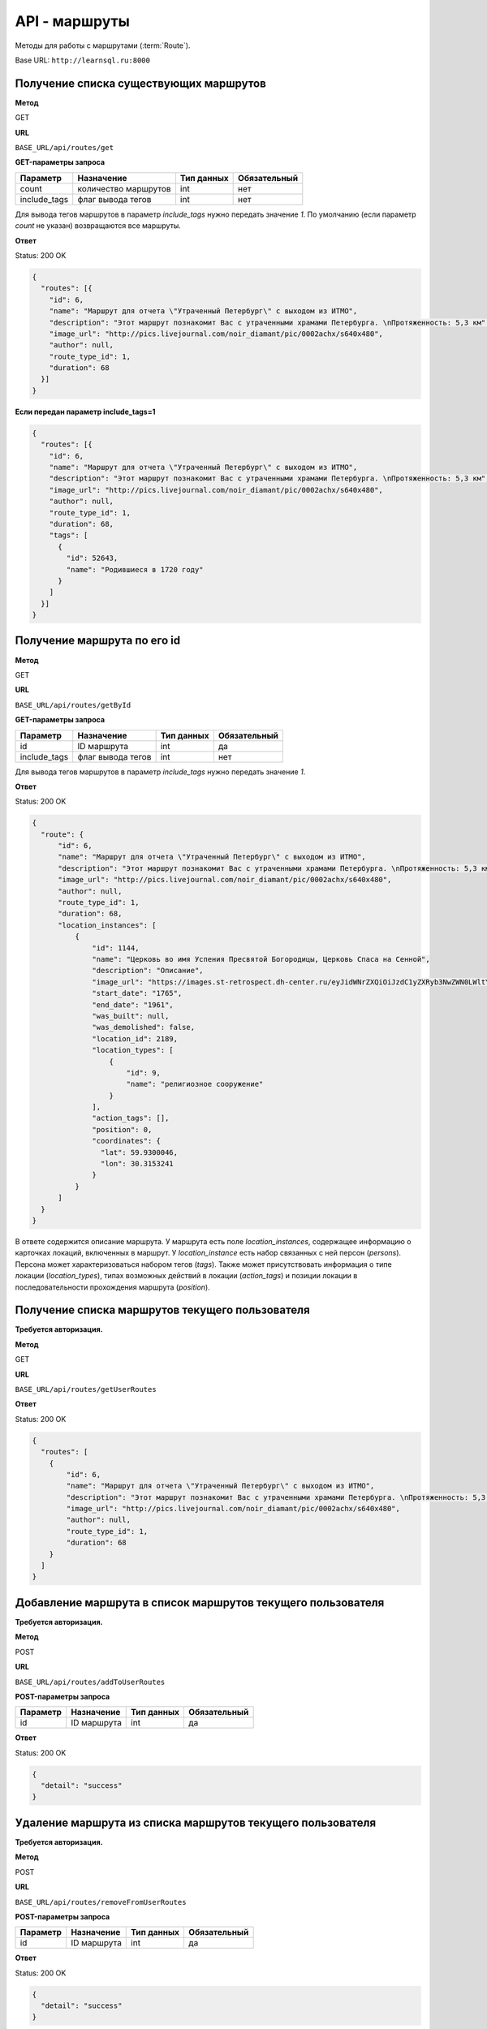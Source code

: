 API - маршруты
============================================================
Методы для работы с маршрутами (:term:`Route`).

Base URL: ``http://learnsql.ru:8000``


Получение списка существующих маршрутов
------------------------------------------------------------

**Метод**

GET

**URL**

``BASE_URL/api/routes/get``

**GET-параметры запроса**

+--------------+----------------------+------------+--------------+
| Параметр     | Назначение           | Тип данных | Обязательный |
+==============+======================+============+==============+
| count        | количество маршрутов | int        | нет          |
+--------------+----------------------+------------+--------------+
| include_tags | флаг вывода тегов    | int        | нет          |
+--------------+----------------------+------------+--------------+

Для вывода тегов маршрутов в параметр *include_tags* нужно передать значение *1*.
По умолчанию (если параметр *count* не указан) возвращаются все маршруты.

**Ответ**

Status: 200 OK

.. code-block:: json

    {
      "routes": [{
        "id": 6,
        "name": "Маршрут для отчета \"Утраченный Петербург\" с выходом из ИТМО",
        "description": "Этот маршрут познакомит Вас с утраченными храмами Петербурга. \nПротяженность: 5,3 км",
        "image_url": "http://pics.livejournal.com/noir_diamant/pic/0002achx/s640x480",
        "author": null,
        "route_type_id": 1,
        "duration": 68
      }]
    }

**Если передан параметр include_tags=1**

.. code-block:: json

    {
      "routes": [{
        "id": 6,
        "name": "Маршрут для отчета \"Утраченный Петербург\" с выходом из ИТМО",
        "description": "Этот маршрут познакомит Вас с утраченными храмами Петербурга. \nПротяженность: 5,3 км",
        "image_url": "http://pics.livejournal.com/noir_diamant/pic/0002achx/s640x480",
        "author": null,
        "route_type_id": 1,
        "duration": 68,
        "tags": [
          {
            "id": 52643,
            "name": "Родившиеся в 1720 году"
          }
        ]
      }]
    }


Получение маршрута по его id
------------------------------------------------------------

**Метод**

GET

**URL**

``BASE_URL/api/routes/getById``

**GET-параметры запроса**

+--------------+----------------------+------------+--------------+
| Параметр     | Назначение           | Тип данных | Обязательный |
+==============+======================+============+==============+
| id           | ID маршрута          | int        | да           |
+--------------+----------------------+------------+--------------+
| include_tags | флаг вывода тегов    | int        | нет          |
+--------------+----------------------+------------+--------------+

Для вывода тегов маршрутов в параметр *include_tags* нужно передать значение *1*.

**Ответ**

Status: 200 OK

.. code-block:: json

    {
      "route": {
          "id": 6,
          "name": "Маршрут для отчета \"Утраченный Петербург\" с выходом из ИТМО",
          "description": "Этот маршрут познакомит Вас с утраченными храмами Петербурга. \nПротяженность: 5,3 км",
          "image_url": "http://pics.livejournal.com/noir_diamant/pic/0002achx/s640x480",
          "author": null,
          "route_type_id": 1,
          "duration": 68,
          "location_instances": [
              {
                  "id": 1144,
                  "name": "Церковь во имя Успения Пресвятой Богородицы, Церковь Спаса на Сенной",
                  "description": "Описание",
                  "image_url": "https://images.st-retrospect.dh-center.ru/eyJidWNrZXQiOiJzdC1yZXRyb3NwZWN0LWltYWdlcyIsImtleSI6ImxvY2F0aW9ucy9sb2NhdGlvbi0yNDktbWFpbjE1ODIxMDU4MTY3MjkuanBlZyJ9",
                  "start_date": "1765",
                  "end_date": "1961",
                  "was_built": null,
                  "was_demolished": false,
                  "location_id": 2189,
                  "location_types": [
                      {
                          "id": 9,
                          "name": "религиозное сооружение"
                      }
                  ],
                  "action_tags": [],
                  "position": 0,
                  "coordinates": {
                    "lat": 59.9300046,
                    "lon": 30.3153241
                  }
              }
          ]
      }
    }

В ответе содержится описание маршрута.
У маршрута есть поле *location_instances*, содержащее информацию о карточках локаций, включенных в маршрут. У *location_instance* есть набор связанных с ней персон (*persons*). Персона может характеризоваться набором тегов (*tags*). Также может присутствовать информация о типе локации (*location_types*), типах возможных действий в локации (*action_tags*) и позиции локации в последовательности прохождения маршрута (*position*).


Получение списка маршрутов текущего пользователя
------------------------------------------------------------

**Требуется авторизация.**

**Метод**

GET

**URL**

``BASE_URL/api/routes/getUserRoutes``

**Ответ**

Status: 200 OK

.. code-block:: json

    {
      "routes": [
        {
            "id": 6,
            "name": "Маршрут для отчета \"Утраченный Петербург\" с выходом из ИТМО",
            "description": "Этот маршрут познакомит Вас с утраченными храмами Петербурга. \nПротяженность: 5,3 км",
            "image_url": "http://pics.livejournal.com/noir_diamant/pic/0002achx/s640x480",
            "author": null,
            "route_type_id": 1,
            "duration": 68
        }
      ]
    }


Добавление маршрута в список маршрутов текущего пользователя
------------------------------------------------------------

**Требуется авторизация.**

**Метод**

POST

**URL**

``BASE_URL/api/routes/addToUserRoutes``

**POST-параметры запроса**

+------------+----------------------+------------+--------------+
| Параметр   | Назначение           | Тип данных | Обязательный |
+============+======================+============+==============+
| id         | ID маршрута          | int        | да           |
+------------+----------------------+------------+--------------+

**Ответ**

Status: 200 OK

.. code-block:: json

    {
      "detail": "success"
    }


Удаление маршрута из списка маршрутов текущего пользователя
------------------------------------------------------------

**Требуется авторизация.**

**Метод**

POST

**URL**

``BASE_URL/api/routes/removeFromUserRoutes``

**POST-параметры запроса**

+------------+----------------------+------------+--------------+
| Параметр   | Назначение           | Тип данных | Обязательный |
+============+======================+============+==============+
| id         | ID маршрута          | int        | да           |
+------------+----------------------+------------+--------------+

**Ответ**

Status: 200 OK

.. code-block:: json

    {
      "detail": "success"
    }


Поиск маршрутов по id тегов и максимальной продолжительности
------------------------------------------------------------

**Метод**

POST

**URL**

``BASE_URL/api/routes/searchByTagIds``

**POST-параметры запроса**

+------------+-------------------------------------------------+------------+--------------+
| Параметр   | Назначение                                      | Тип данных | Обязательный |
+============+=================================================+============+==============+
| tag_ids    | Список ID тегов для поиска, разделенных запятой | string     | да           |
+------------+-------------------------------------------------+------------+--------------+
| duration   | Макс. продолжительность маршрута в минутах      | int        | нет          |
+------------+-------------------------------------------------+------------+--------------+

**Ответ**

Status: 200 OK

.. code-block:: json

    {
      "routes": [
        {
            "id": 6,
            "name": "Маршрут для отчета \"Утраченный Петербург\" с выходом из ИТМО",
            "description": "Этот маршрут познакомит Вас с утраченными храмами Петербурга. \nПротяженность: 5,3 км",
            "image_url": "http://pics.livejournal.com/noir_diamant/pic/0002achx/s640x480",
            "author": null,
            "route_type_id": 1,
            "duration": 68
        }
      ]
    }

Метод вернет список маршрутов, теги которых содержат **все** из переданных в *tag_ids*


Поиск маршрутов по словам в названии, описании и тегах
------------------------------------------------------------

**Метод**

POST

**URL**

``BASE_URL/api/routes/searchByQuery``

**POST-параметры запроса**

+---------------+-----------------------------------------------------+------------+--------------+
| Параметр      | Назначение                                          | Тип данных | Обязательный |
+===============+=====================================================+============+==============+
| query         | Список слов, разделенных пробелом                   | string     | да           |
+---------------+-----------------------------------------------------+------------+--------------+
| duration      | Макс. продолжительность маршрута в минутах          | int        | нет          |
+---------------+-----------------------------------------------------+------------+--------------+
| strict_search | Флаг строгого поиска (включение всех слов из query) | int        | нет          |
+---------------+-----------------------------------------------------+------------+--------------+
| stem          | Флаг поиска по основам слов из query                | int        | нет          |
+---------------+-----------------------------------------------------+------------+--------------+

Поиск осуществляется по полям *Route.name*, *Route.description*, *Route.tags.name*.

Для того, чтоб задействовать флаги *strict_search* или *stem*, в них нужно передать значение **1**

При активном *strict_search* поиск слов из *query* в названии, описании и тегах маршрута будет производиться с логической операцией И (включение всех слов). При неактивном - ИЛИ (хотя бы одно слово). При активном *stem* все слова из *query* будут преобразованы к их лингвистическим основам ("университеты" -> "университет").

Пример POST-параметров:

.. code-block:: json

    duration=180
    query=утраченные храмы
    strict_search=1
    stem=1

**Ответ**

Status: 200 OK

.. code-block:: json

    {
      "routes": [
        {
            "id": 6,
            "name": "Маршрут для отчета \"Утраченный Петербург\" с выходом из ИТМО",
            "description": "Этот маршрут познакомит Вас с утраченными храмами Петербурга. \nПротяженность: 5,3 км",
            "image_url": "http://pics.livejournal.com/noir_diamant/pic/0002achx/s640x480",
            "author": null,
            "route_type_id": 1,
            "duration": 68
        }
      ]
    }
